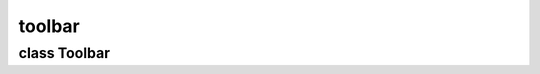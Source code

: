 toolbar
=======


class Toolbar
-------------


.. method:: Toolbar.__init__(parent)

   Create toolbar and buttons. 

   | ``parent: Parent widget.``


.. method:: Toolbar.dump(addlost=False)

   Filter sort list, dump to toolbar, and push to config. 


.. method:: Toolbar.item(toolname)

   Append toolbar buttons. 

   | ``toolname: Tool name to include in toolbar.``


.. method:: Toolbar.toggled(toolname)

   Callback function when some toolbar icon is selected. 

   | ``toolname: Asociated tool name to activate.``


.. method:: Toolbar.press(widget, event)

   Callback function that catch double-clicks in any button to show the tool propierties tab in the sidebar. 

   | ``widget: Call widget.``
   | ``event: Event data instance.``


.. method:: Toolbar.colorbox_update()

   Updates colorbox color when is outdated. 